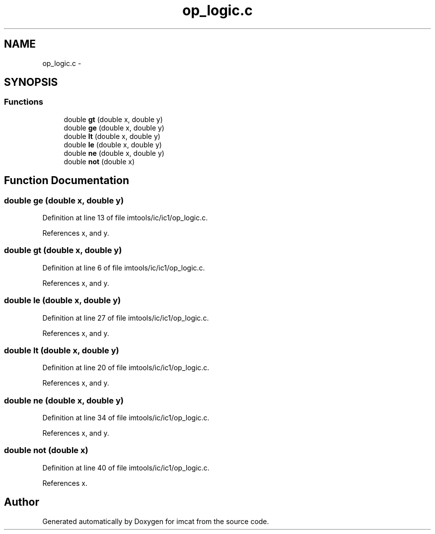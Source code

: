 .TH "op_logic.c" 3 "23 Dec 2003" "imcat" \" -*- nroff -*-
.ad l
.nh
.SH NAME
op_logic.c \- 
.SH SYNOPSIS
.br
.PP
.SS "Functions"

.in +1c
.ti -1c
.RI "double \fBgt\fP (double x, double y)"
.br
.ti -1c
.RI "double \fBge\fP (double x, double y)"
.br
.ti -1c
.RI "double \fBlt\fP (double x, double y)"
.br
.ti -1c
.RI "double \fBle\fP (double x, double y)"
.br
.ti -1c
.RI "double \fBne\fP (double x, double y)"
.br
.ti -1c
.RI "double \fBnot\fP (double x)"
.br
.in -1c
.SH "Function Documentation"
.PP 
.SS "double ge (double x, double y)"
.PP
Definition at line 13 of file imtools/ic/ic1/op_logic.c.
.PP
References x, and y.
.SS "double gt (double x, double y)"
.PP
Definition at line 6 of file imtools/ic/ic1/op_logic.c.
.PP
References x, and y.
.SS "double le (double x, double y)"
.PP
Definition at line 27 of file imtools/ic/ic1/op_logic.c.
.PP
References x, and y.
.SS "double lt (double x, double y)"
.PP
Definition at line 20 of file imtools/ic/ic1/op_logic.c.
.PP
References x, and y.
.SS "double ne (double x, double y)"
.PP
Definition at line 34 of file imtools/ic/ic1/op_logic.c.
.PP
References x, and y.
.SS "double not (double x)"
.PP
Definition at line 40 of file imtools/ic/ic1/op_logic.c.
.PP
References x.
.SH "Author"
.PP 
Generated automatically by Doxygen for imcat from the source code.
